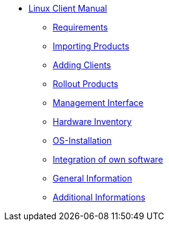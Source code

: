 * xref:linux-client-manual.adoc[Linux Client Manual]
	** xref:requirements.adoc[Requirements]
	** xref:minimal-products.adoc[Importing Products]
	** xref:adding-clients.adoc[Adding Clients]
	** xref:rollout-products.adoc[Rollout Products]
	** xref:opsiconfiged.adoc[Management Interface]
	** xref:hwinvent.adoc[Hardware Inventory]
	** xref:os-installation.adoc[OS-Installation]
	** xref:softwareintegration.adoc[Integration of own software]
	** xref:general-notes.adoc[General Information]
	** xref:more.adoc[Additional Informations]

